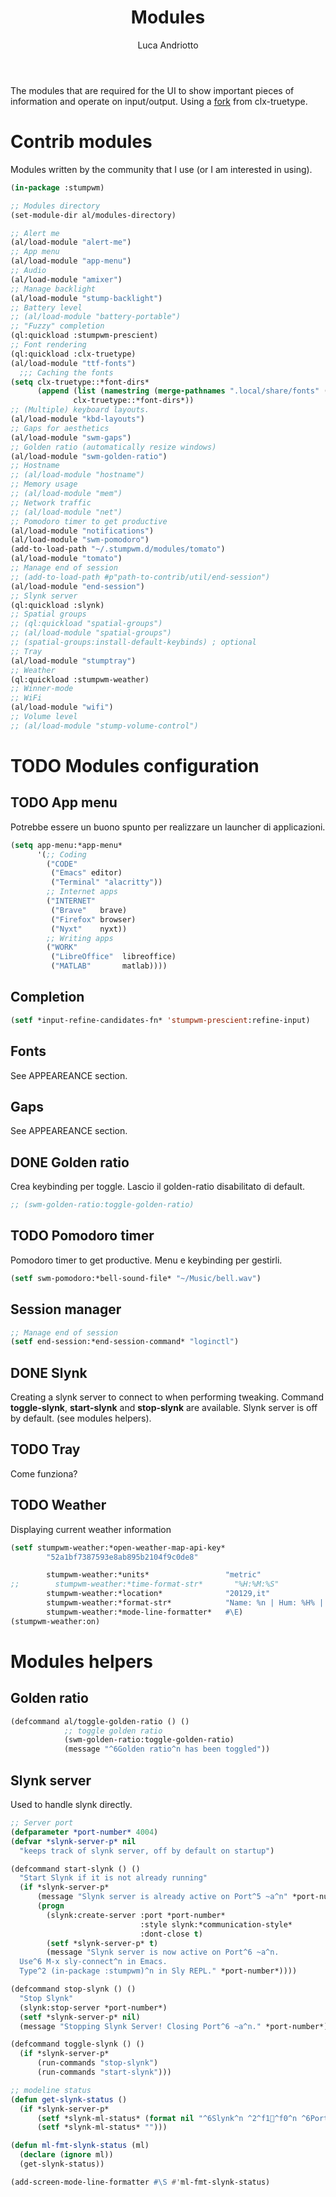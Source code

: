 #+TITLE: Modules
#+AUTHOR: Luca Andriotto
#+PROPERTY: header-args :tangle modules.lisp
#+auto_tangle: t
#+DESCRIPTION: Moduli di StumpWM che utilizzo
#+STARTUP: showeverything
#+OPTIONS: toc:2

The modules that are required for the UI to show important pieces of
information and operate on input/output.  Using a [[https://github.com/jamesmccabe/clx-truetype][fork]] from
clx-truetype.

* Contrib modules
Modules written by the community that I use (or I am interested in using).
#+begin_src lisp
  (in-package :stumpwm)

  ;; Modules directory
  (set-module-dir al/modules-directory)

  ;; Alert me
  (al/load-module "alert-me")
  ;; App menu
  (al/load-module "app-menu")
  ;; Audio
  (al/load-module "amixer")
  ;; Manage backlight
  (al/load-module "stump-backlight")
  ;; Battery level
  ;; (al/load-module "battery-portable")
  ;; "Fuzzy" completion
  (ql:quickload :stumpwm-prescient)
  ;; Font rendering
  (ql:quickload :clx-truetype)
  (al/load-module "ttf-fonts")
    ;;; Caching the fonts
  (setq clx-truetype::*font-dirs*
        (append (list (namestring (merge-pathnames ".local/share/fonts" (user-homedir-pathname))))
                clx-truetype::*font-dirs*))
  ;; (Multiple) keyboard layouts.
  (al/load-module "kbd-layouts")
  ;; Gaps for aesthetics
  (al/load-module "swm-gaps")
  ;; Golden ratio (automatically resize windows)
  (al/load-module "swm-golden-ratio")
  ;; Hostname
  ;; (al/load-module "hostname")
  ;; Memory usage
  ;; (al/load-module "mem")
  ;; Network traffic
  ;; (al/load-module "net")
  ;; Pomodoro timer to get productive
  (al/load-module "notifications")
  (al/load-module "swm-pomodoro")
  (add-to-load-path "~/.stumpwm.d/modules/tomato")
  (al/load-module "tomato")
  ;; Manage end of session
  ;; (add-to-load-path #p"path-to-contrib/util/end-session")
  (al/load-module "end-session")
  ;; Slynk server
  (ql:quickload :slynk)
  ;; Spatial groups
  ;; (ql:quickload "spatial-groups")
  ;; (al/load-module "spatial-groups")
  ;; (spatial-groups:install-default-keybinds) ; optional
  ;; Tray
  (al/load-module "stumptray")
  ;; Weather
  (ql:quickload :stumpwm-weather)
  ;; Winner-mode
  ;; WiFi
  (al/load-module "wifi")
  ;; Volume level
  ;; (al/load-module "stump-volume-control")
#+end_src

* TODO Modules configuration
** TODO App menu
Potrebbe essere un buono spunto per realizzare un launcher di applicazioni.
#+begin_src lisp
  (setq app-menu:*app-menu*
        '(;; Coding
          ("CODE"
           ("Emacs" editor)
           ("Terminal" "alacritty"))
          ;; Internet apps
          ("INTERNET"
           ("Brave"   brave)
           ("Firefox" browser)
           ("Nyxt"    nyxt))
          ;; Writing apps
          ("WORK"
           ("LibreOffice"  libreoffice)
           ("MATLAB"       matlab))))
#+end_src

** Completion
#+begin_src lisp
  (setf *input-refine-candidates-fn* 'stumpwm-prescient:refine-input)
#+end_src

** Fonts
See APPEAREANCE section.
** Gaps
See APPEAREANCE section.
** DONE Golden ratio
Crea keybinding per toggle.  Lascio il golden-ratio disabilitato di default.
#+begin_src lisp
  ;; (swm-golden-ratio:toggle-golden-ratio)
#+end_src

** TODO Pomodoro timer
Pomodoro timer to get productive. Menu e keybinding per gestirli.
#+begin_src lisp
  (setf swm-pomodoro:*bell-sound-file* "~/Music/bell.wav")
#+end_src

** Session manager
#+begin_src lisp
  ;; Manage end of session
  (setf end-session:*end-session-command* "loginctl")
#+end_src

** DONE Slynk
Creating a slynk server to connect to when performing
tweaking. Command *toggle-slynk*, *start-slynk* and *stop-slynk* are
available. Slynk server is off by default. (see modules helpers).

** TODO Tray
Come funziona?
** TODO Weather
Displaying current weather information
#+begin_src lisp
  (setf stumpwm-weather:*open-weather-map-api-key*
          "52a1bf7387593e8ab895b2104f9c0de8"

          stumpwm-weather:*units*                 "metric"
  ;;        stumpwm-weather:*time-format-str*       "%H:%M:%S"
          stumpwm-weather:*location*              "20129,it"
          stumpwm-weather:*format-str*            "Name: %n | Hum: %H% | Weath: %d | Tmin %T | Tmax %h"
          stumpwm-weather:*mode-line-formatter*   #\E)
  (stumpwm-weather:on)
#+end_src

* Modules helpers
** Golden ratio
#+begin_src lisp
  (defcommand al/toggle-golden-ratio () ()
              ;; toggle golden ratio
              (swm-golden-ratio:toggle-golden-ratio)
              (message "^6Golden ratio^n has been toggled"))
#+end_src

** Slynk server
Used to handle slynk directly.
#+begin_src lisp
  ;; Server port
  (defparameter *port-number* 4004)
  (defvar *slynk-server-p* nil
    "keeps track of slynk server, off by default on startup")

  (defcommand start-slynk () ()
    "Start Slynk if it is not already running"
    (if *slynk-server-p*
        (message "Slynk server is already active on Port^5 ~a^n" *port-number*)
        (progn
          (slynk:create-server :port *port-number*
                               :style slynk:*communication-style*
                               :dont-close t)
          (setf *slynk-server-p* t)
          (message "Slynk server is now active on Port^6 ~a^n.
    Use^6 M-x sly-connect^n in Emacs. 
    Type^2 (in-package :stumpwm)^n in Sly REPL." *port-number*))))

  (defcommand stop-slynk () ()
    "Stop Slynk"
    (slynk:stop-server *port-number*)
    (setf *slynk-server-p* nil)
    (message "Stopping Slynk Server! Closing Port^6 ~a^n." *port-number*))

  (defcommand toggle-slynk () ()
    (if *slynk-server-p*
        (run-commands "stop-slynk")
        (run-commands "start-slynk")))

  ;; modeline status
  (defun get-slynk-status ()
    (if *slynk-server-p*
        (setf *slynk-ml-status* (format nil "^6Slynk^n ^2^f1^f0^n ^6Port^n: ~a " *port-number*))
        (setf *slynk-ml-status* "")))

  (defun ml-fmt-slynk-status (ml)
    (declare (ignore ml))
    (get-slynk-status))

  (add-screen-mode-line-formatter #\S #'ml-fmt-slynk-status)
#+end_src
